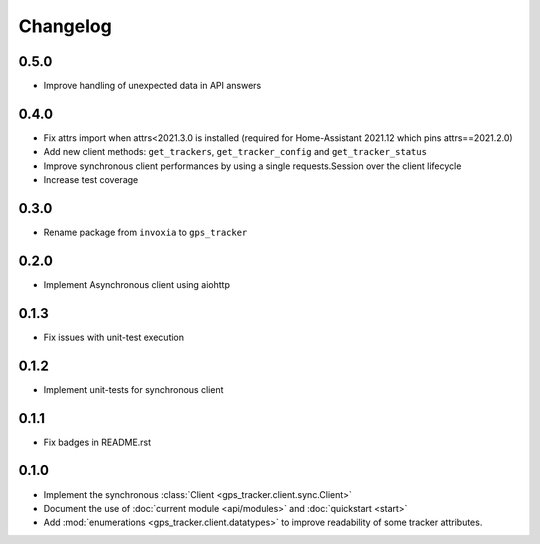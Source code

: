 =========
Changelog
=========

0.5.0
-----

- Improve handling of unexpected data in API answers

0.4.0
-----
- Fix attrs import when attrs<2021.3.0 is installed (required
  for Home-Assistant 2021.12 which pins attrs==2021.2.0)
- Add new client methods: ``get_trackers``, ``get_tracker_config`` and
  ``get_tracker_status``
- Improve synchronous client performances by using a single requests.Session
  over the client lifecycle
- Increase test coverage

0.3.0
-----

- Rename package from ``invoxia`` to ``gps_tracker``

0.2.0
-----

- Implement Asynchronous client using aiohttp

0.1.3
-----

- Fix issues with unit-test execution

0.1.2
-----

- Implement unit-tests for synchronous client

0.1.1
-----

- Fix badges in README.rst

0.1.0
-----

- Implement the synchronous :class:`Client <gps_tracker.client.sync.Client>`
- Document the use of :doc:`current module <api/modules>` and :doc:`quickstart <start>`
- Add :mod:`enumerations <gps_tracker.client.datatypes>` to improve readability
  of some tracker attributes.
